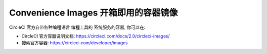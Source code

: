 Convenience Images 开箱即用的容器镜像
======

CircleCI 官方自带各种编程语言 编程工具的 系统服务的容器, 你可以在:

- CircleCI 官方容器说明文档: https://circleci.com/docs/2.0/circleci-images/
- 搜索官方容器: https://circleci.com/developer/images
